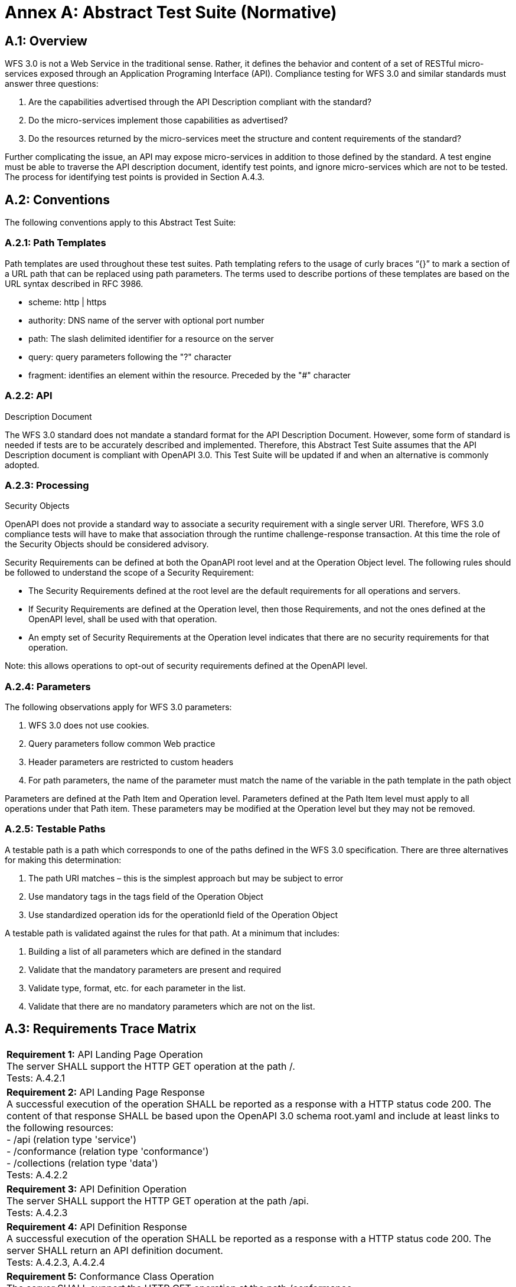 = Annex A: Abstract Test Suite (Normative) 

== A.1: Overview 

WFS 3.0 is not a Web Service in the traditional sense.  Rather, it defines the behavior and content of a set of RESTful micro-services exposed through an Application Programing Interface (API).  Compliance testing for WFS 3.0 and similar standards must answer three questions: 

.  Are the capabilities advertised through the API Description compliant with the standard? 

.  Do the micro-services implement those capabilities as advertised? 

.  Do the resources returned by the micro-services meet the structure and content requirements of the standard? 

Further complicating the issue, an API may expose micro-services in addition to those defined by the standard.  A test engine must be able to traverse the API description document, identify test points, and ignore micro-services which are not to be tested.  The process for identifying test points is provided in Section A.4.3.

== A.2: Conventions 

The following conventions apply to this Abstract Test Suite:

=== A.2.1: Path Templates

Path templates are used throughout these test suites.  Path templating refers to the usage of curly braces “{}” to mark a section of a URL path that can be replaced using path parameters.  The terms used to describe portions of these templates are based on the URL syntax described in RFC 3986.

*  scheme: http | https 

*  authority: DNS name of the server with optional port number 

*  path: The slash delimited identifier for a resource on the server 

*  query: query parameters following the "?" character 

*  fragment: identifies an element within the resource. Preceded by the "#" character 

=== A.2.2: API
Description Document 

The WFS 3.0 standard does not mandate a standard format for the API Description Document.  However, some form of standard is needed if tests are to be accurately described and implemented.  Therefore, this Abstract Test Suite assumes that the API Description document is compliant with OpenAPI 3.0.  This Test Suite will be updated if and when an alternative is commonly adopted.

=== A.2.3: Processing
Security Objects 

OpenAPI does not provide a standard way to associate a security requirement with a single server URI.  Therefore, WFS 3.0 compliance tests will have to make that association through the runtime challenge-response transaction.  At this time the role of the Security Objects should be considered advisory.

Security Requirements can be defined at both the OpanAPI root level and at the Operation Object level. The following rules should be followed to understand the scope of a Security Requirement: 

* The Security Requirements defined at the root level are the default requirements for all operations and servers.   

* If Security Requirements are defined at the Operation level, then those Requirements, and not the ones defined at the OpenAPI level, shall be used with that operation.

* An empty set of Security Requirements at the Operation level indicates that there are no security requirements for that operation.

Note: this allows operations to opt-out of security requirements defined at the OpenAPI level.

=== A.2.4: Parameters

The following observations apply for WFS 3.0 parameters:

. WFS 3.0 does not use cookies.

. Query parameters follow common Web practice

. Header parameters are restricted to custom headers

. For path parameters, the name of the parameter must match the name of the variable in the path template in the path object

Parameters are defined at the Path Item and Operation level.  Parameters defined at the Path Item level must apply to all operations under that Path item. These parameters may be modified at the Operation level but they may not be removed.

=== A.2.5: Testable Paths

A testable path is a path which corresponds to one of the paths defined in the WFS 3.0 specification. There are three alternatives for making this determination:

. The path URI matches – this is the simplest approach but may be subject to error

. Use mandatory tags in the tags field of the Operation Object

. Use standardized operation ids for the operationId field of the Operation Object

A testable path is validated against the rules for that path.  At a minimum that includes:

. Building a list of all parameters which are defined in the standard

. Validate that the mandatory parameters are present and required

. Validate type, format, etc. for each parameter in the list.

. Validate that there are no mandatory parameters which are not on the list.

== A.3: Requirements Trace Matrix

[width="100%"]
|====================
| *Requirement 1:* API Landing Page Operation +
  The server SHALL support the HTTP GET operation at the path /. +
  Tests: A.4.2.1
| *Requirement 2:* API Landing Page Response +
A successful execution of the operation SHALL be reported as a response with a HTTP status code 200. The content of that response SHALL be based upon the OpenAPI 3.0 schema root.yaml and include at least links to the following resources: +
 - /api (relation type 'service') +
 - /conformance (relation type 'conformance') +
 - /collections (relation type 'data') +
Tests: A.4.2.2 +
| *Requirement 3:* API Definition Operation +
The server SHALL support the HTTP GET operation at the path /api. +
Tests: A.4.2.3 +
| *Requirement 4:* API Definition Response +
A successful execution of the operation SHALL be reported as a response with a HTTP status code 200. The server SHALL return an API definition document. +
Tests: A.4.2.3, A.4.2.4 +
| *Requirement 5:* Conformance Class Operation +
The server SHALL support the HTTP GET operation at the path /conformance. +
Tests: A.4.4.2 +
| *Requirement 6:* Conformance Class Response +
A successful execution of the operation SHALL be reported as a response with a HTTP status code 200. The content of that response SHALL be based upon the OpenAPI 3.0 schema req-classes.yaml and list all WFS 3.0 requirements classes that the server conforms to. +
Tests: A.4.4.3 +
| *Requirement 7:* HTTP 1.1 +
The server SHALL conform to HTTP 1.1. +
Tests: A.4.1.1 +
| *Requirement 8:* Coordinate Reference Systems +
Unless the client explicitly requests a different coordinate reference system, all spatial geometries SHALL be in the coordinate reference system http://www.opengis.net/def/crs/OGC/1.3/CRS84 (WGS84 longitude/latitude) +
Tests: A.4.1.2 +
| *Requirement 9:* Feature Collections Metadata Operation +
The server SHALL support the HTTP GET operation at the path /collections. +
Tests: A.4.4.4 +
| *Requirement 10:* Feature Collections Metadata Response +
A successful execution of the operation SHALL be reported as a response with a HTTP status code 200.  The content of that response SHALL be based upon the OpenAPI 3.0 schema content.yaml. +
Tests: A.4.4.5 +
| *Requirement 11:* Feature Collections Metadata Links +
A 200-response SHALL include the following links in the links property of the response: +
 - a link to this response document (relation: self), +
 - a link to the response document in every other media type supported by the server (relation: alternate). +
All links SHALL include the rel and type link parameters. +
Tests: A.4.4.5 +
| *Requirement 12:* Feature Collections Metadata Items +
For each feature collection in this distribution of the dataset, an item SHALL be provided in the property collections. +
Tests: A.4.4.5, A.4.4.6 +
| *Requirement 13:* Feature Collections Metadata Items Links +
For each feature collection in this distribution of the dataset, the links property of the collection SHALL include an item for each supported encoding with a link to the collection resource (relation: item). +
All links SHALL include the rel and type properties. +
Tests: A.4.4.6 +
| *Requirement 14:* Feature Collections Metadata Extent +
For each feature collection, the extent property, if provided, SHALL be a bounding box that includes all spatial and temporal geometries in this collection. +
If a feature has multiple properties with spatial or temporal information, it is the decision of the server whether only a single spatial or temporal geometry property is used to determine the extent or all relevant geometries. +
Tests: A.4.4.6 +
| *Requirement 15:* Feature Collection Metadta Operation +
The server SHALL support the HTTP GET operation at the path /collections/{name}. name is the property of the same name in the feature collections metadata. +
Tests: A.4.4.7 +
| *Requirement 16:* Feature Collection Metadta Response +
A successful execution of the operation SHALL be reported as a response with a HTTP status code 200. The content of that response SHALL be the same as the content for this feature collection in the /collections response. +
Tests: A.4.4.8 +
| *Requirement 17:* Feature Collection Operation +
For every feature collection identified in the metadata about the feature collection (path /), the server SHALL support the HTTP GET operation at the path /collections/{name}/items where {name} is the property of the same name in the feature collections metadata. +
Tests: A.4.4.9 +
| *Requirement 18:* Feature Collection Operation Limit Parameter +
Each feature collection operation SHALL support a parameter limit with the following characteristics (using an OpenAPI Specification 3.0 fragment): +
Tests: A.4.4.11 +
| *Requirement 19:* Feature Collection Operation Limit Parameter Response +
The response SHALL not contain more features than specified by the optional limit parameter. If the API definition specifies a maximum value for limit parameter, the response SHALL not contain more features than this maximum value. +
Only items are counted that are on the first level of the collection. Any nested objects contained within the explicitly requested items SHALL not be counted. +
Tests: A.4.4.11 +
| *Requirement 20:* Feature Collection Operation BoundingBox Parameter +
Each feature collection operation SHALL support a parameter bbox with the following characteristics (using an OpenAPI Specification 3.0 fragment): +
Tests: A.4.4.12 +
| *Requirement 21:* Feature Collection Operation BoundingBox Parameter Response +
Only features that have a spatial geometry that intersects the bounding box SHALL be part of the result set, if the bbox parameter is provided. +
The bounding box is provided as four or six numbers, depending on whether the coordinate reference system includes a vertical axis (elevation or depth): +
 - Lower left corner, coordinate axis 1 +
 - Lower left corner, coordinate axis 2 +
 - Lower left corner, coordinate axis 3 (optional) +
 - Upper right corner, coordinate axis 1 +
 - Upper right corner, coordinate axis 2 +
 - Upper right corner, coordinate axis 3 (optional) +
The coordinate reference system of the values SHALL be interpreted as WGS84 longitude/latitude (http://www.opengis.net/def/crs/OGC/1.3/CRS84) unless a different coordinate reference system is specified in a parameter bbox-crs. +
Tests: A.4.4.12 +
| *Requirement 22:* Feature Collection Operation Time Parameter +
Each feature collection operation SHALL support a parameter time with the following characteristics (using an OpenAPI Specification 3.0 fragment): +
Tests: A.4.4.13 +
| *Requirement 23:* Feature Collection Operation Time Parameter Response +
Only features that have a temporal geometry that intersects the timestamp or time period SHALL be part of the result set, if the time parameter is provided. +
The temporal information is either a date-time or a period string that adheres to RFC3339. +
If a feature has multiple temporal properties, it is the decision of the server whether only a single temporal property is used to determine the extent or all relevant temporal properties. +
Tests: A.4.4.13 +
| *Requirement 24:* Feature Collection Response +
A successful execution of the operation SHALL be reported as a response with a HTTP status code 200. +
Tests: A.4.4.10 +
| *Requirement 25:* Feature Collection Response Links +
A 200-response SHALL include the following links: +
 - a link to this response document (relation: self), +
 - a link to the response document in every other media type supported by the service (relation: alternate). +
Tests: A.4.4.10 +
| *Requirement 26:* Feature Collection Response Links Parameters +
All links SHALL include the rel and type link parameters. +
Tests: A.4.4.10 +
| *Requirement 27:* Feature Operation +
For every feature in a feature collection (path /collections/{name}/items), the service SHALL support the HTTP GET operation at the path /collections/{name}/items/{id} where {name} is the property of the same name in the feature collection metadata and {id} is a local identifier of the feature. +
Tests: A.4.4.14 +
| *Requirement 28:* Feature Opearation Response +
A successful execution of the operation SHALL be reported as a response with a HTTP status code 200. +
Tests: A.4.4.15 +
| *Requirement 29:* Feature Operation Response Links +
A 200-response SHALL include the following links in the response: +
 - a link to the response document (relation: self), +
 - a link to the response document in every other media type supported by the service (relation: alternate), and +
 - a link to the feature collection that contains this feature (relation: collection). +
All links SHALL include the rel and type link parameters. +
Tests: A.4.4.15 +
|====================

== A.4: Abstract Test 

The Test Approach used in the WFS 3.0 Abstract Test Suite includes four steps: 

. Identify the test points 

. Verify that API descriptions of the test points comply with the WFS 3.0 standard 

. Verify that the micro-services at each test point behave in accordance with the WFS 3.0 standard. 

. Verify that the resources returned at each test point are in accordance with the WFS 3.0 standard and any referenced content standard. 

Identification of test points is a new requirement with WFS 3.0.  Since an API is not a Web Service, there may be RESTful endpoints advertised which are not intended to be targets of the compliance testing.  Section A.4.2 describes the process for crawling the API Description document and extracting those URLs which should be tested as well as the path(s) they should be tested with.  The concatenation of a Server URL with a path forms a test point.

Section A.4.3 describes how the test points are exercised to determine compliance with the WFS 3.0 standard.

=== A.4.1: General Tests 

==== A.4.1.1 HTTP 1.1  

===== a) Test Purpose: 
Validate that the WFS services advertised through the API conform with HTTP 1.1.  

===== b) Pre-conditions: 
none 

===== c) Test Method: 

. Build all requests using the HTTP 1.1 protocol. 

. Validate that all responses comply with the HTTP 1.1 protocol 

===== d) References: 
Requirement 7 

==== A.4.1.2 Coordinate Reference Systems  

===== a) Test Purpose: 
Validate that all spatial geometries provided through a WFS service are in the CRS84 spatial reference system unless otherwise requested by the client.  

===== b) Pre-conditions: 
none 

===== c) Test Method: 

. Do not specify a coordinate reference system in any request.  All spatial data should be in the CRS84 reference system. 

. Validate retrieved spatial data using the CRS84 reference system.  

===== d) References: 
Requirement 8 

=== A.4.2: Retrieve the API Description 

==== A.4.2.1 Landing Page Retrieval  

===== a) Test Purpose: 
Validate that a landing page can be retrieved from the expected location.  

===== b) Pre-conditions:  

* A URL to the server hosting the landing page is known. 

* The test client can authenticate to the server. 

* The test client has sufficient privileges to access the landing page. 

===== c) Test Method: 

. Issue an HTTP GET request to the URL {root}/ 

. Validate that a document was returned with a status code 200 

. Validate the contents of the returned document using test A.4.2.2 

===== d) References: 
Requirement 1 

==== A.4.2.2 Landing Page Validation  

===== a) Test Purpose: 
Validate that the landing page complies with the require structure and contents.  

===== b) Pre-conditions: 

* The landing page has been retrieved from the server 

===== c) Test Method: 

. Validate the landing page against the root.yaml schema 

. Validate that the landing page includes a “service” link to API Definition 

. Validate that the landing page includes a “conformance” link to the conformance class document 

. Validate that the landing page includes a “data” link to the WFS contents.  

===== d) References: 
Requirement 2 

==== A.4.2.3 OpenAPI Document Retrieval  

Note: The URI for the API definition is provided through the landing page.  However, that does not mean that the API definition resides on the same server as the landing page.  Test clients should be prepared for a WFS 3.0 implementation which is distributed across multiple servers.  

===== a) Test Purpose: 
Validate that the API Definition document can be retrieved from the expected location.  

===== b) Pre-conditions:  

* A URL to the server hosting the API Definition document is known. 

* The test client can authenticate to the server. 

* The test client has sufficient privileges to assess the API Definition document. 

===== c) Test Method: 

. Issue an HTTP GET request to the URL {server}/api 

. Validate that a document was returned with a status code 200 

. Validate the contents of the returned document using test A.4.2.4 

===== d) References: 
Requirements 3 and 4 

==== A.4.2.4 API Definition Validation  

===== a) Test Purpose: 
Validate that the API Definition page complies with the require structure and contents.  

===== b) Pre-conditions: 

* The API Definition document has been retrieved from the server 

===== c) Test Method: 

. Validate the API Definition document against the OpenAPI 3.0 schema 

. Identify the Test Points as described in test A.4.3 

. Process the API Definition document as described in test A.4.4  

===== d) References:
Requirement 4 

=== A.4.3: Identify the Test Points 

Identification of the test points is a pre-condition to performing a compliance test.  Thisprocess starts with A.4.3.1. 

==== A.4.3.1: Identify Test Points: 

===== a) Purpose: 
To identify the test points associated with each Path in the OpenAPI document 

===== b) Pre-conditions: 

*   An OpenAPI document has been obtained  
*   A list of URLs for the servers to be included in the compliance test has been provided 
*   A list of the paths specified in the WFS 3.0 specification 

===== c) Method: 

FOR EACH paths property in the OpenAPI document 
    If the path name is one of those specified in the WFS 3.0 specification 
        Retrieve the Server URIs using A.4.3.2. 
        FOR EACH Server URI 
            Concatenate the Server URI with the path name to form a test point. 
            Add that test point to the list. 

===== d) References: 
None 

==== A.4.3.2: Identify Server URIs: 

===== a) Purpose: 
To identify all server URIs applicable to an OpenAPI Operation Object  

===== b) Pre-conditions: 

*   Server Objects from the root level of the OpenAPI document have been obtained  
*   A Path Item Object has been retrieved 
*   An Operation Object has been retrieved  
*   The Operation Object is associated with the Path Item Object 
*   A list of URLs for the servers to be included in the compliance test has been provided 

===== c) Method: 

1) Identify the Server Objects which are in-scope for this operation 

 - IF Server Objects are defined at the Operation level, then those and only those Server Objects apply to that Operation. 
 
 - IF Server Objects are defined at the Path Item level, then those and only those Server Objects apply to that Path Item. 
 
 - IF Server Objects are not defined at the Operation level, then the Server Objects defined for the parent Path Item apply to that Operation. 
 
 - IF Server Objects are not defined at the Path Item level, then the Server Objects defined for the root level apply to that Path. 
 
 - IF no Server Objects are defined at the root level, then the default server object is assumed as described in the OpenAPI specification. 

2) Process each Server Object using A.4.3.3. 

3) Delete any Server URI which does not reference a server on the list of servers to test. 

===== d) References: 
None 

==== A.4.3.3: Process Server Object: 

===== a) Purpose: 
To expand the contents of a Server Object into a set of absolute URIs.  

===== b) Pre-conditions: 

*   A Server Object has been retrieved 

===== c) Method: 

Processing the Server Object results in a set of absolute URIs.  This set contains all of the URIs that can be created given the URI template and variables defined in that Server Object.  

. If there are no variables in the URI template, then add the URI to the return set. 

. For each variable in the URI template which does not have an enumerated set of valid values: 
    - generate a URI using the default value, 
    - add this URI to the return set,  
    - flag this URI as non-exhaustive 
. For each variable in the URI template which has an enumerated set of valid values: 
    - generate a URI for each value in the enumerated set, 
    - add each generated URI to the return set. 
. Perform this processing in an iterative manner so that there is a unique URI for all possible combinations of enumerated and default values. 

. Convert all relative URIs to absolute URIs by rooting them on the URI to the server hosting the OpenAPI document.  

===== d) References: 
None 

=== A.4.4 Processing the OpenAPI Document 

==== A.4.4.1 Validate /api path  

===== a) Test Purpose: 
Validate the /api path  

===== b) Pre-conditions: 
* Path = /api 

* An API Definition document has been retrieved from the server 

* A /api path in the OpenAPI document advertises an additional OpenAPI document which may contain additional information about the API.

===== c) Test Method: 

An OpenAPI document may contain a /api path for a number of reasons including: 

 - The path points back to this document 

 - The path indicates an alternate encoding of the API Description 

 - The path indicates an access point controlled by another authentication scheme. 

At this point, none of those cases are addressed through this test suite. 

===== d) References: 
none 

==== A.4.4.2 Validate Conformance Operation  

===== a) Test Purpose:
Validate that Conformance Operation behaves as required.  

===== b) Pre-conditions: 

* Path = /conformance  

===== c) Test Method: 

DO FOR each /conformance test point 

 - Issue an HTTP GET request using the test point URI 
 
 - Go to test A.4.4.3.  

===== d) References:
Requirement 5 

==== A.4.4.3 Validate Conformance Operation Response  

===== a) Test Purpose:
Validate the Response to the Conformance Operation.  

===== b) Pre-conditions: 

* Path = /conformance  

* A Conformance document has been retrieved 

===== c) Test Method: 

. Validate the retrieved document against the classes.yaml schema. 

. Record all reported compliance classes and associate that list with the test point. This information will be used in latter tests. 

===== d) References: 
Requirement 6 

==== A.4.4.4 Validate the Feature Collections Metadata Operation 

===== a) Test Purpose: 
Validate that the Feature Collections Metadata Operation behaves as required  

===== b) Pre-conditions: 

* Path = /collections 

===== c) Test Method: 

DO FOR each /collections test point 

 - Issue an HTTP GET request using the test point
URI 

 - Go to test A.4.4.5  

===== d) References: 
Requirement 9 

==== A.4.4.5 Validate the Feature Collections Metadata Operation Response 

===== a) Test Purpose:
Validate that response to the Feature Collection Metadata Operation.  

===== b) Pre-conditions: 

* A Feature Collection Metadata document has been
retrieved 

===== c) Test Method: 

. Validate the retrieved document against the content.yaml schema. 

. Validate that the retrieved document includes links for: 

 - Itself 

 - Alternate encodings of this document in every other media type as identified by the compliance classes for this server. 

. Validate that each link includes a rel and type parameter 

. Validate that the returned document includes a collections property for each collection in the dataset. 

. For each collections property, validate the metadata for that collection using test A.4.4.6 

===== d) References: 
Requirements 10, 11, and 12 

==== A.4.4.6 Validate a Collections Metadata document 

===== a) Test Purpose:
Validate a Collections Metadata document.  

===== b) Pre-conditions: 

* A Collection metadata document has been retrieved. 

===== c) Test Method: 

. Validate the collection metadata against the collectionInfo.yaml schema 

. Validate that the collection metadata document includes links for: 

 - Itself 

 - Alternate encodings of this document in every other media type as identified by the compliance classes for this server. 

. Validate that each link includes a rel and type parameter 

. Validate the extent property if it is provided 

. Retrieve the collection using the name property and test A.4.4.7.  

===== d) References: 
Requirement 12, 13, 14 

==== A.4.4.7 Validate the Feature Collection Metadata Operation 

===== a) Test Purpose:
Validate that the Feature Collection Metadata Operation behaves as required  

===== b) Pre-conditions: 

* A feature collection name is provided by test A.4.4.6 

* Path = /collections/{name} 

===== c) Test Method: 

DO FOR each /collections{name} test point 

 - Issue an HTTP GET request using the test point URI 

 - Go to test A.4.4.8  

===== d) References: 
Requirement 15 

==== A.4.4.8 Validate the Feature Collection Metadata Operation Response 

===== a) Test Purpose:
Validate that response to the Feature Collection Metadata Operation.  

===== b) Pre-conditions: 

* A Feature Collection Metadata document has been
retrieved 

===== c) Test Method: 

. Validate the retrieved document against the collectionInfo.yaml schema. 

. Validate that this is the same document as that processed in Test A.4.4.6 

===== d) References: 
Requirement 16 

==== A.4.4.9 Validate the Get Features Operation 

===== a) Test Purpose:
Validate that the Get Features Operation behaves as required.  

===== b) Pre-conditions: 

* A feature collection name is provided by test A.4.4.6 

* Path = /collections/{name}/items 

===== c) Test Method: 

DO FOR each /collections{name}/items test point 

 - Issue an HTTP GET request using the test point URI 

 - Go to test A.4.4.10  

===== d) References: 
Requirement 17 

==== A.4.4.10 Validate the Get Features Operation Response 

===== a) Test Purpose:
Validate the Get Feature Operation Response.  

===== b) Pre-conditions: 

* A collection of Features has been retrieved 

===== c) Test Method: 

. Validate the structure of the response as follows:

    - For HTML use TBD
    
    - For GeoJSON use featureCollectionGeoJSON.yaml
    
    - For GML use featureCollectionGML.yaml
    
. Validate that the following links are included in the response document: 

    - To itself

    - Alternate encodings of this document in every other media type as identified by the compliance classes for this server. 

. Validate that each link includes a rel and type parameter. 

===== d) References: 
Requirements 24, 25, and 26 

==== A.4.4.11 Limit Parameter 

===== a) Test Purpose: 
Validate the proper handling of the limit parameter.  

===== b) Pre-conditions: 

* Tests A.4.4.9 and A.4.4.10 have completed successfully. 

===== c) Test Method: 

. Verify that the OpenAPI document correctly describes the limit parameter for the Get Features operation. 

. Repeat Test A.4.4.9 using different values for the limit parameter. 

. For each execution of Test A.4.4.9, repeat Test A.4.4.10 to validate the results. 

===== d) References: 
Requirements 18 and 19 

==== A.4.4.12 Bounding Box Parameter 

===== a) Test Purpose: 
Validate the proper handling of the bbox parameter.  

===== b) Pre-conditions: 

* Tests A.4.4.9 and A.4.4.10 have completed successfully. 

===== c) Test Method: 

. Verify that the OpenAPI document correctly describes the bbox parameter for the Get Features operation. 

. Repeat Test A.4.4.9 using different values for the bbox parameter.  These should include test cases which cross the meridian, equator, 180^O^ longitude, and polar regions. 

. For each execution of Test A.4.4.9, repeat Test A.4.4.10 to validate the results. 

===== d) References: 
Requirements 20 and 21 

==== A.4.4.13 Time Parameter 

===== a) Test Purpose: 
Validate the proper handling of the time parameter.  

===== b) Pre-conditions: 

* Tests A.4.4.9 and A.4.4.10 have completed
successfully. 

===== c) Test Method: 

. Verify that the OpenAPI document correctly describes the time parameter for the Get Features operation. 

. Repeat Test A.4.4.9 using different values for the time parameter.   

. For each execution of Test A.4.4.9, repeat Test A.4.4.10 to validate the results. 

===== d) References: 
Requirements 22 and 23 

==== A.4.4.14 Get Feature Operation  

===== a) Test Purpose: 
Validate that the Get Feature Operation behaves as required.  

===== b) Pre-conditions: 

* A feature collection name is provided by test A.4.4.6 

* A feature identifier is provided by test A.4.4.10 

* Path = /collections/{name}/items/(id} where {id} = the feature identifier 

===== c) Test Method: 

DO FOR each /collections{name}/items/{id} test point 

    - Issue an HTTP GET request using the test point URI 

    - Go to test A.4.4.15  

===== d) References: 
Requirement 27 

==== A.4.4.15 Validate the Get Feature Operation Response 

===== a) Test Purpose:
Validate the Get Feature Operation Response.  

===== b) Pre-conditions: 

*   The Feature has been retrieved from the server. 

===== c) Test Method: 

. Validate the structure of the response as follows: 

    - For HTML use TBD

    - For GeoJSON use featureGeoJSON.yaml 

    - For GML use featureGML.yaml 

. Validate that the following links are included in the response document: 

    - To itself
    
    - To the Feature Collection which contains this Feature

    - Alternate encodings of this document in every other media type as identified by the compliance classes for this server. 

===== d) References: 
Requirements 28 and 29 
